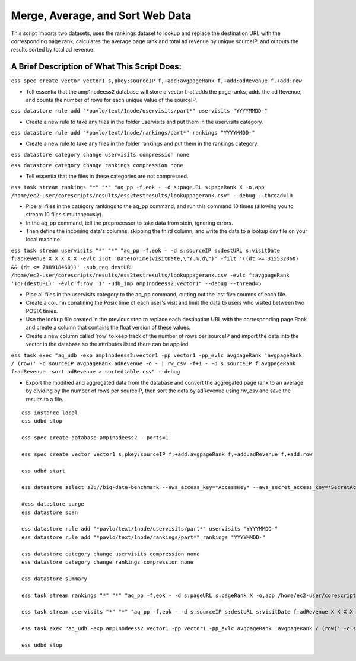 Merge, Average, and Sort Web Data
=================================

This script imports two datasets, uses the rankings dataset to lookup and replace the destination URL with the corresponding page rank, calculates the average page rank and total ad revenue by unique sourceIP, and outputs the results sorted by total ad revenue.

A Brief Description of What This Script Does:
---------------------------------------------

``ess spec create vector vector1 s,pkey:sourceIP f,+add:avgpageRank f,+add:adRevenue f,+add:row``

* Tell essentia that the amp1nodeess2 database will store a vector that adds the page ranks, adds the ad Revenue, and counts the number of rows for each unique value of the sourceIP.

``ess datastore rule add "*pavlo/text/1node/uservisits/part*" uservisits "YYYYMMDD-"``

* Create a new rule to take any files in the folder uservisits and put them in the uservisits category.

``ess datastore rule add "*pavlo/text/1node/rankings/part*" rankings "YYYYMMDD-"``

* Create a new rule to take any files in the folder rankings and put them in the rankings category.

``ess datastore category change uservisits compression none``

``ess datastore category change rankings compression none``

* Tell essentia that the files in these categories are not compressed.

``ess task stream rankings "*" "*" "aq_pp -f,eok - -d s:pageURL s:pageRank X -o,app /home/ec2-user/corescripts/results/ess2testresults/lookuppagerank.csv" --debug --thread=10`` 

* Pipe all files in the category rankings to the aq_pp command, and run this command 10 times (allowing you to stream 10 files simultaneously). 
* In the aq_pp command, tell the preprocessor to take data from stdin, ignoring errors. 
* Then define the incoming data's columns, skipping the third column, and write the data to a lookup csv file on your local machine.

``ess task stream uservisits "*" "*" "aq_pp -f,eok - -d s:sourceIP s:destURL s:visitDate f:adRevenue X X X X X -evlc i:dt 'DateToTime(visitDate,\"Y.m.d\")' -filt '((dt >= 315532860) && (dt <= 788918460))' -sub,req destURL /home/ec2-user/corescripts/results/ess2testresults/lookuppagerank.csv -evlc f:avgpageRank 'ToF(destURL)' -evlc f:row '1' -udb_imp amp1nodeess2:vector1" --debug --thread=5``

* Pipe all files in the uservisits category to the aq_pp command, cutting out the last five coumns of each file. 
* Create a column conatining the Posix time of each user's visit and limit the data to users who visited between two POSIX times. 
* Use the lookup file created in the previous step to replace each destination URL with the corresponding page Rank and create a column that contains the float version of these values. 
* Create a new column called 'row' to keep track of the number of rows per sourceIP and import the data into the vector in the database so the attributes listed there can be applied.

``ess task exec "aq_udb -exp amp1nodeess2:vector1 -pp vector1 -pp_evlc avgpageRank 'avgpageRank / (row)' -c sourceIP avgpageRank adRevenue -o - | rw_csv -f+1 - -d s:sourceIP f:avgpageRank f:adRevenue -sort adRevenue > sortedtable.csv" --debug`` 

* Export the modified and aggregated data from the database and convert the aggregated page rank to an average by dividing by the number of rows per sourceIP, then sort the data by adRevenue using rw_csv and save the results to a file.

::

    ess instance local
    ess udbd stop
    
    ess spec create database amp1nodeess2 --ports=1 
    
    ess spec create vector vector1 s,pkey:sourceIP f,+add:avgpageRank f,+add:adRevenue f,+add:row
    
    ess udbd start
    
    ess datastore select s3://big-data-benchmark --aws_access_key=*AccessKey* --aws_secret_access_key=*SecretAccessKey*
    
    #ess datastore purge
    ess datastore scan
    
    ess datastore rule add "*pavlo/text/1node/uservisits/part*" uservisits "YYYYMMDD-"
    ess datastore rule add "*pavlo/text/1node/rankings/part*" rankings "YYYYMMDD-"
    
    ess datastore category change uservisits compression none
    ess datastore category change rankings compression none
    
    ess datastore summary
    
    ess task stream rankings "*" "*" "aq_pp -f,eok - -d s:pageURL s:pageRank X -o,app /home/ec2-user/corescripts/results/ess2testresults/lookuppagerank.csv" --debug --thread=10
    
    ess task stream uservisits "*" "*" "aq_pp -f,eok - -d s:sourceIP s:destURL s:visitDate f:adRevenue X X X X X -evlc i:dt 'DateToTime(visitDate,\"Y.m.d\")' -filt '((dt >= 315532860) && (dt <= 788918460))' -sub,req destURL /home/ec2-user/corescripts/results/ess2testresults/lookuppagerank.csv -evlc f:avgpageRank 'ToF(destURL)' -evlc f:row '1' -udb_imp amp1nodeess2:vector1" --debug --thread=5
    
    ess task exec "aq_udb -exp amp1nodeess2:vector1 -pp vector1 -pp_evlc avgpageRank 'avgpageRank / (row)' -c sourceIP avgpageRank adRevenue -o - | rw_csv -f+1 - -d s:sourceIP f:avgpageRank f:adRevenue -sort adRevenue > sortedtable.csv" --debug
    
    ess udbd stop